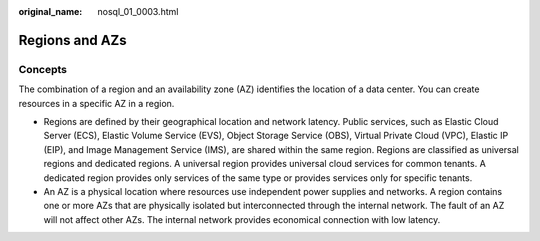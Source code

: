 :original_name: nosql_01_0003.html

.. _nosql_01_0003:

Regions and AZs
===============

Concepts
--------

The combination of a region and an availability zone (AZ) identifies the location of a data center. You can create resources in a specific AZ in a region.

-  Regions are defined by their geographical location and network latency. Public services, such as Elastic Cloud Server (ECS), Elastic Volume Service (EVS), Object Storage Service (OBS), Virtual Private Cloud (VPC), Elastic IP (EIP), and Image Management Service (IMS), are shared within the same region. Regions are classified as universal regions and dedicated regions. A universal region provides universal cloud services for common tenants. A dedicated region provides only services of the same type or provides services only for specific tenants.
-  An AZ is a physical location where resources use independent power supplies and networks. A region contains one or more AZs that are physically isolated but interconnected through the internal network. The fault of an AZ will not affect other AZs. The internal network provides economical connection with low latency.
